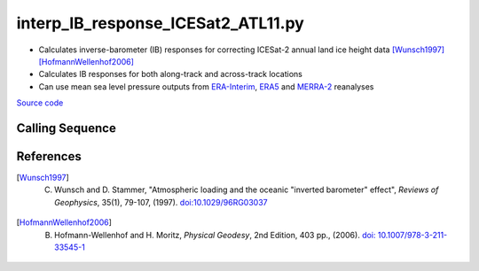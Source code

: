 ===================================
interp_IB_response_ICESat2_ATL11.py
===================================

- Calculates inverse-barometer (IB) responses for correcting ICESat-2 annual land ice height data [Wunsch1997]_ [HofmannWellenhof2006]_
- Calculates IB responses for both along-track and across-track locations
- Can use mean sea level pressure outputs from `ERA-Interim <http://apps.ecmwf.int/datasets/data/interim-full-moda>`_, `ERA5 <http://apps.ecmwf.int/data-catalogues/era5/?class=ea>`_ and `MERRA-2 <https://gmao.gsfc.nasa.gov/reanalysis/MERRA-2/>`_ reanalyses

`Source code`__

.. __: https://github.com/tsutterley/Grounding-Zones/blob/main/DAC/interp_IB_response_ICESat2_ATL11.py

Calling Sequence
################

.. argparse::
    :filename: interp_IB_response_ICESat2_ATL11.py
    :func: arguments
    :prog: interp_IB_response_ICESat2_ATL11.py
    :nodescription:
    :nodefault:

    --density -d : @replace
        Density of seawater in kg/m\ :sup:`3`

References
##########

.. [Wunsch1997] C. Wunsch and D. Stammer, "Atmospheric loading and the oceanic "inverted barometer" effect", *Reviews of Geophysics*, 35(1), 79-107, (1997). `doi:10.1029/96RG03037 <https://doi.org/10.1029/96RG03037>`_

.. [HofmannWellenhof2006] B. Hofmann-Wellenhof and H. Moritz, *Physical Geodesy*, 2nd Edition, 403 pp., (2006). `doi: 10.1007/978-3-211-33545-1 <https://doi.org/10.1007/978-3-211-33545-1>`_
